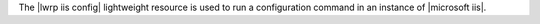 .. The contents of this file are included in multiple topics.
.. This file should not be changed in a way that hinders its ability to appear in multiple documentation sets.

The |lwrp iis config| lightweight resource is used to run a configuration command in an instance of |microsoft iis|.
